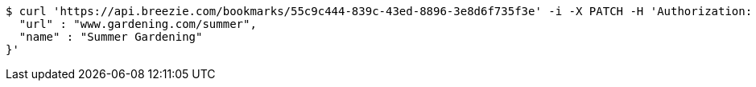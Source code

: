 [source,bash]
----
$ curl 'https://api.breezie.com/bookmarks/55c9c444-839c-43ed-8896-3e8d6f735f3e' -i -X PATCH -H 'Authorization: Bearer: 0b79bab50daca910b000d4f1a2b675d604257e42' -H 'Content-Type: application/json' -d '{
  "url" : "www.gardening.com/summer",
  "name" : "Summer Gardening"
}'
----